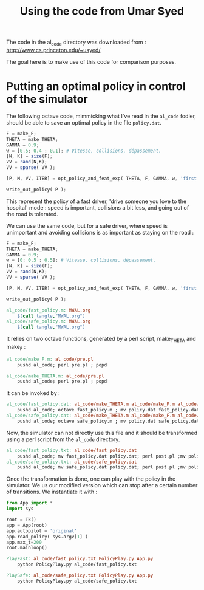 #+TITLE:Using the code from Umar Syed

The code in the al_code directory was downloaded from :
http://www.cs.princeton.edu/~usyed/

The goal here is to make use of this code for comparison purposes.

* Putting an optimal policy in control of the simulator

The following octave code, mimmicking what I've read in the =al_code= fodler, should be able to save an optimal policy in the file =policy.dat=.
#+begin_src octave :tangle al_code/fast_policy.m
F = make_F;
THETA = make_THETA;
GAMMA = 0.9;
w = [0.5; 0.4 ; 0.1]; # Vitesse, collisions, dépassement. 
[N, K] = size(F);
VV = rand(N,K);
VV = sparse( VV );

[P, M, VV, ITER] = opt_policy_and_feat_exp( THETA, F, GAMMA, w, 'first', VV );

write_out_policy( P );
#+end_src
This represent the policy of a fast driver, 'drive someone you love to the hospital' mode : speed is important, collisions a bit less, and going out of the road is tolerated.

We can use the same code, but for a safe driver, where speed is unimportant and avoiding collisions is as important as staying on the road :
#+begin_src octave :tangle al_code/safe_policy.m
F = make_F;
THETA = make_THETA;
GAMMA = 0.9;
w = [0; 0.5 ; 0.5]; # Vitesse, collisions, dépassement. 
[N, K] = size(F);
VV = rand(N,K);
VV = sparse( VV );

[P, M, VV, ITER] = opt_policy_and_feat_exp( THETA, F, GAMMA, w, 'first', VV );

write_out_policy( P );
#+end_src



#+srcname: MWAL_make
#+begin_src makefile
al_code/fast_policy.m: MWAL.org
	$(call tangle,"MWAL.org")
al_code/safe_policy.m: MWAL.org
	$(call tangle,"MWAL.org")

#+end_src


It relies on two octave functions, generated by a perl script, make_THETA and make_F :
#+srcname: MWAL_make
#+begin_src makefile
al_code/make_F.m: al_code/pre.pl
	pushd al_code; perl pre.pl ; popd

al_code/make_THETA.m: al_code/pre.pl
	pushd al_code; perl pre.pl ; popd

#+end_src

It can be invoked by :
#+srcname: MWAL_make
#+begin_src makefile
al_code/fast_policy.dat: al_code/make_THETA.m al_code/make_F.m al_code/fast_policy.m
	pushd al_code; octave fast_policy.m ; mv policy.dat fast_policy.dat ; popd
al_code/safe_policy.dat: al_code/make_THETA.m al_code/make_F.m al_code/safe_policy.m
	pushd al_code; octave safe_policy.m ; mv policy.dat safe_policy.dat ; popd

#+end_src

Now, the simulator can not directly use this file and it should be transformed using a perl script from the =al_code= directory.

#+srcname: MWAL_make
#+begin_src makefile
al_code/fast_policy.txt: al_code/fast_policy.dat
	pushd al_code; mv fast_policy.dat policy.dat; perl post.pl ;mv policy.txt fast_policy.txt; mv policy.dat fast_policy.dat ; popd
al_code/safe_policy.txt: al_code/safe_policy.dat
	pushd al_code; mv safe_policy.dat policy.dat; perl post.pl ;mv policy.txt safe_policy.txt; mv policy.dat safe_policy.dat ; popd

#+end_src

Once the transformation is done, one can play with the policy in the simulator. We us our modified version which can stop after a certain number of transitions. We instantiate it with :
   #+begin_src python :tangle PolicyPlay.py
from App import *
import sys

root = Tk()
app = App(root)
app.autopilot = 'original'
app.read_policy( sys.argv[1] )
app.max_t=200
root.mainloop()

   #+end_src

#+srcname: MWAL_make
#+begin_src makefile
PlayFast: al_code/fast_policy.txt PolicyPlay.py App.py
	python PolicyPlay.py al_code/fast_policy.txt

PlaySafe: al_code/safe_policy.txt PolicyPlay.py App.py
	python PolicyPlay.py al_code/safe_policy.txt

#+end_src

